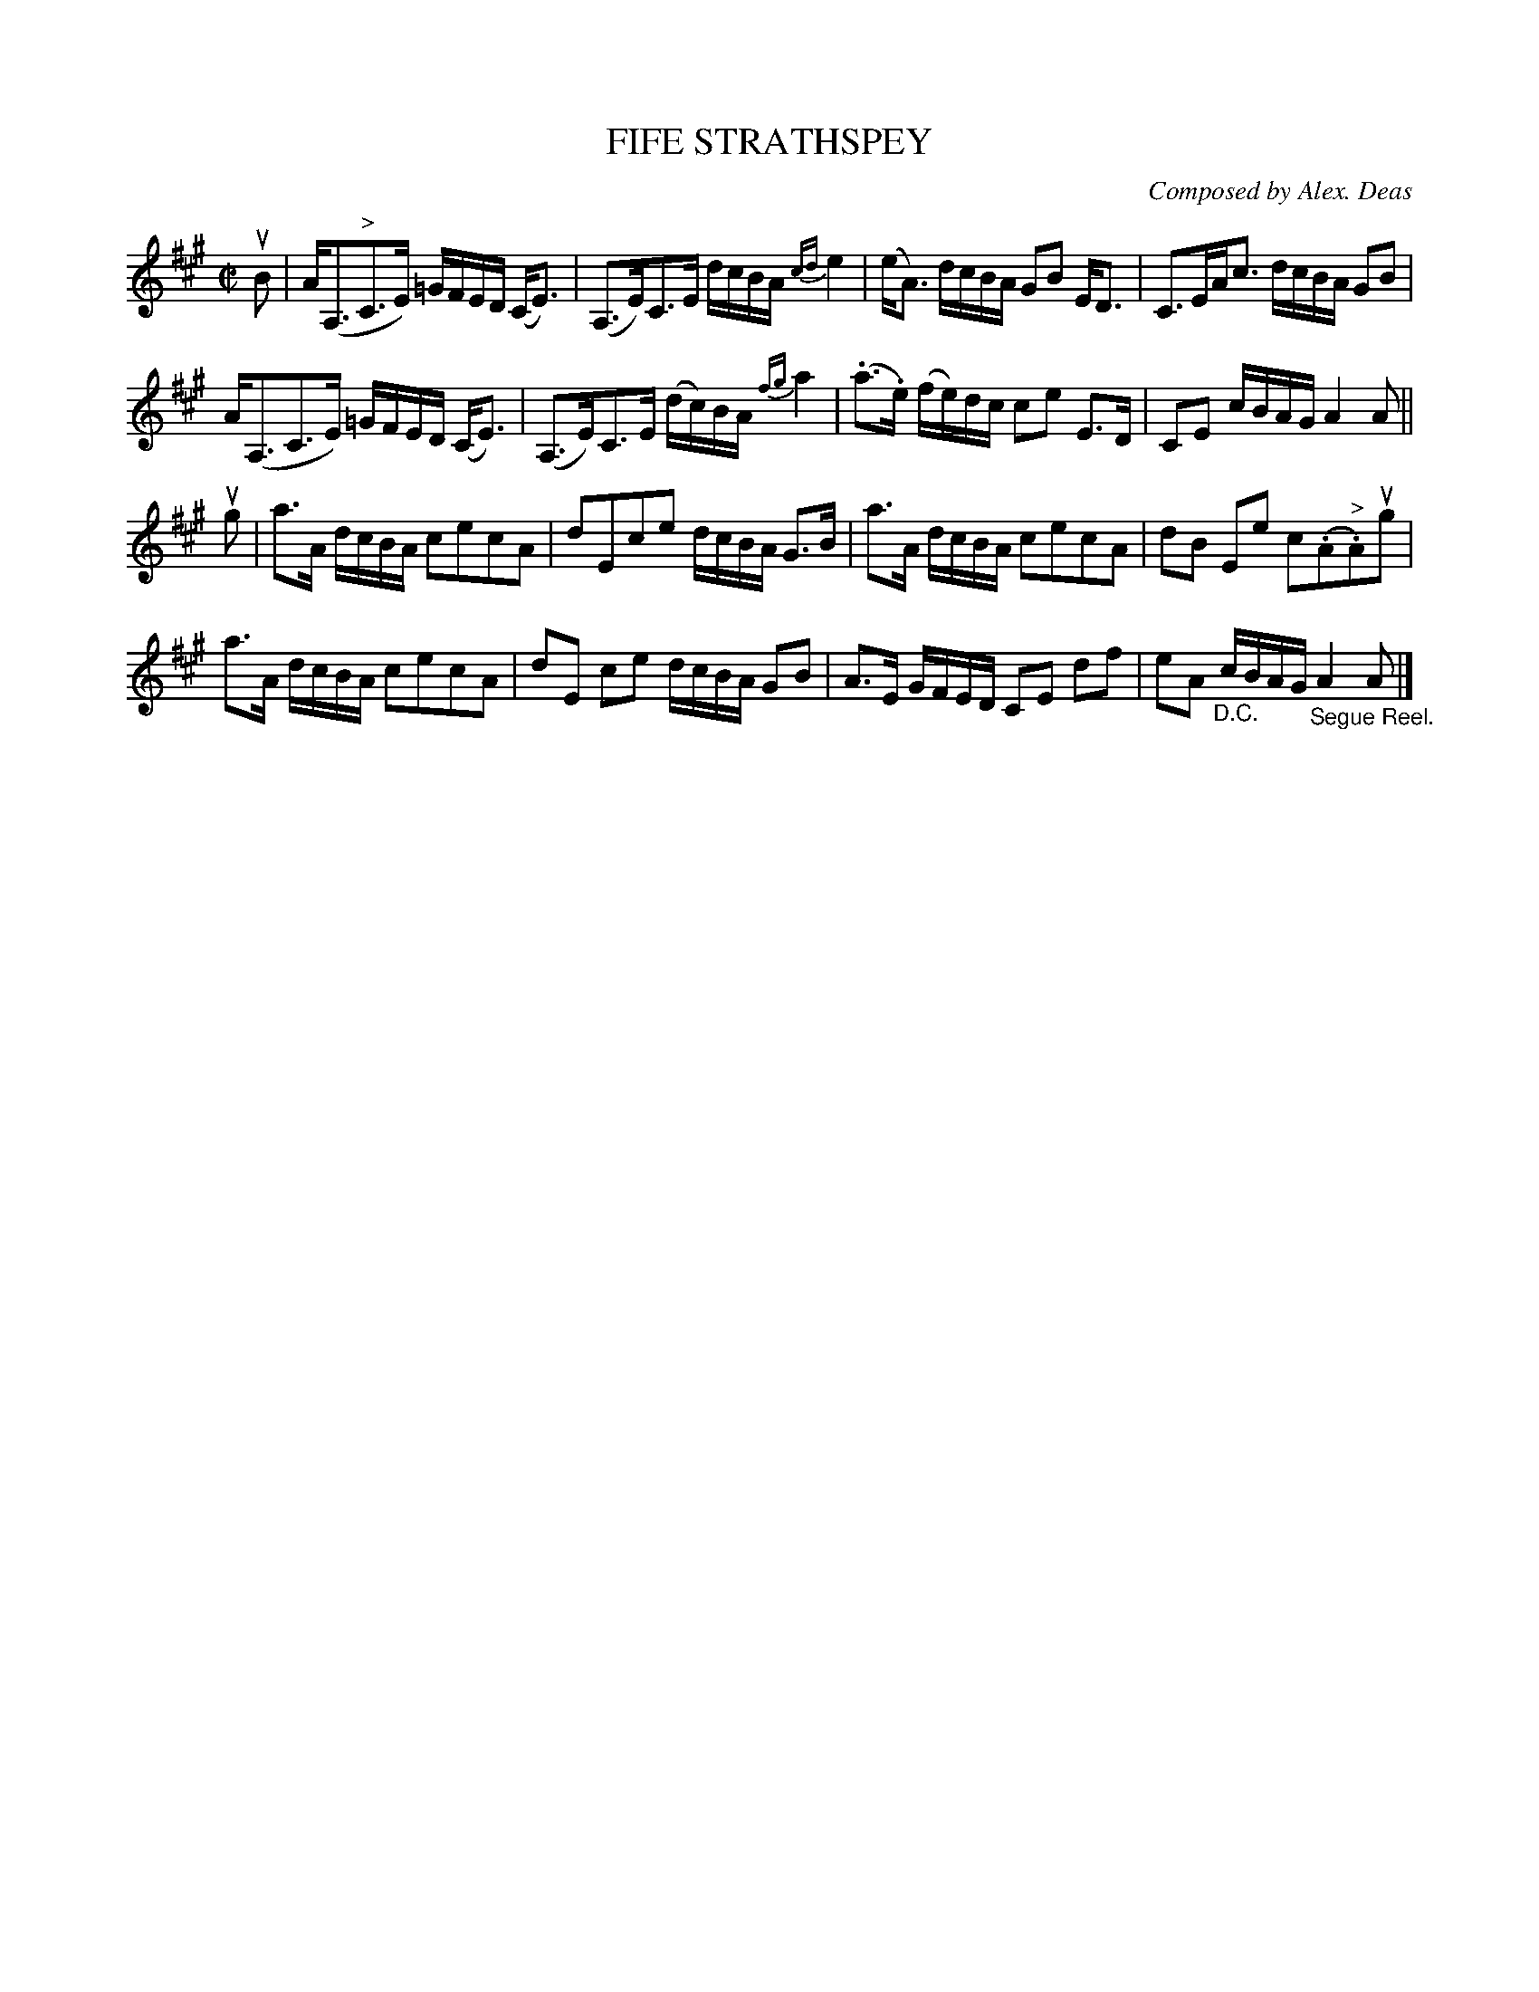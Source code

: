 X: 10431
T: FIFE STRATHSPEY
C: Composed by Alex. Deas
R: strathspey
B: K\"ohler's Violin Repository, v.1, 1885 p.43 #1
F: http://www.archive.org/details/klersviolinrepos01edin
Z: 2011 John Chambers <jc:trillian.mit.edu>
M: C|
L: 1/16
K: A
uB2 |\
A(A,3"^>"C3E) =GFED (CE3) | (A,3E)C3E dcBA {cd}e4 |\
(eA3) dcBA G2B2 ED3 | C3EAc3 dcBA G2B2 |
A(A,3C3E) =GFED (CE3) | (A,3E)C3E (dc)BA {fg}a4 |\
(.a3.e) (fe)dc c2e2 E3D | C2E2 cBAG A4 A2 ||
ug2 |\
a3A dcBA c2e2c2A2 | d2E2c2e2 dcBA G3B |\
a3A dcBA c2e2c2A2 | d2B2 E2e2 c2(.A2"^>".A2)ug2 |
a3A dcBA c2e2c2A2 | d2E2 c2e2 dcBA G2B2 |\
A3E GFED C2E2 d2f2 | e2A2 "_D.C."cBAG "_Segue Reel."A4 A2 |]
